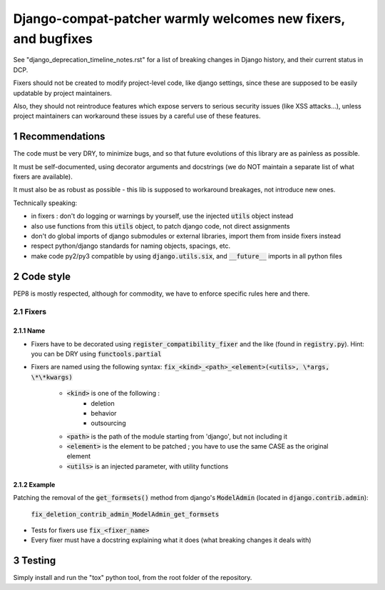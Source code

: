 ===============================================================
Django-compat-patcher warmly welcomes new fixers, and bugfixes
===============================================================

.. sectnum::

See "django_deprecation_timeline_notes.rst" for a list of breaking changes in Django history, and their current status in DCP.

Fixers should not be created to modify project-level code, like django settings, since these are supposed to be easily updatable by project maintainers.

Also, they should not reintroduce features which expose servers to serious security issues (like XSS attacks...), unless project maintainers can workaround these issues by a careful use of these features.


Recommendations
=================

The code must be very DRY, to minimize bugs, and so that future evolutions of this library are as painless as possible.

It must be self-documented, using decorator arguments and docstrings (we do NOT maintain a separate list of what fixers are available).

It must also be as robust as possible - this lib is supposed to workaround breakages, not introduce new ones.

Technically speaking:

- in fixers : don't do logging or warnings by yourself, use the injected :code:`utils` object instead
- also use functions from this :code:`utils` object, to patch django code, not direct assignments
- don't do global imports of django submodules or external libraries, import them from inside fixers instead
- respect python/django standards for naming objects, spacings, etc.
- make code py2/py3 compatible by using :code:`django.utils.six`, and :code:`__future__` imports in all python files


Code style
============

PEP8 is mostly respected, although for commodity, we have to enforce specific rules here and there.

Fixers
######

Name
------

- Fixers have to be decorated using :code:`register_compatibility_fixer` and the like (found in :code:`registry.py`). Hint: you can be DRY using :code:`functools.partial`
- Fixers are named using the following syntax: :code:`fix_<kind>_<path>_<element>(<utils>, \*args, \*\*kwargs)`

    - :code:`<kind>` is one of the following :
        - deletion
        - behavior
        - outsourcing

    - :code:`<path>` is the path of the module starting from 'django', but not including it
    - :code:`<element>` is the element to be patched ; you have to use the same CASE as the original element
    - :code:`<utils>` is an injected parameter, with utility functions

Example
---------

Patching the removal of the :code:`get_formsets()` method from django's :code:`ModelAdmin` (located in :code:`django.contrib.admin`):

    :code:`fix_deletion_contrib_admin_ModelAdmin_get_formsets`

- Tests for fixers use :code:`fix_<fixer_name>`
- Every fixer must have a docstring explaining what it does (what breaking changes it deals with)


Testing
=========

Simply install and run the "tox" python tool, from the root folder of the repository.

